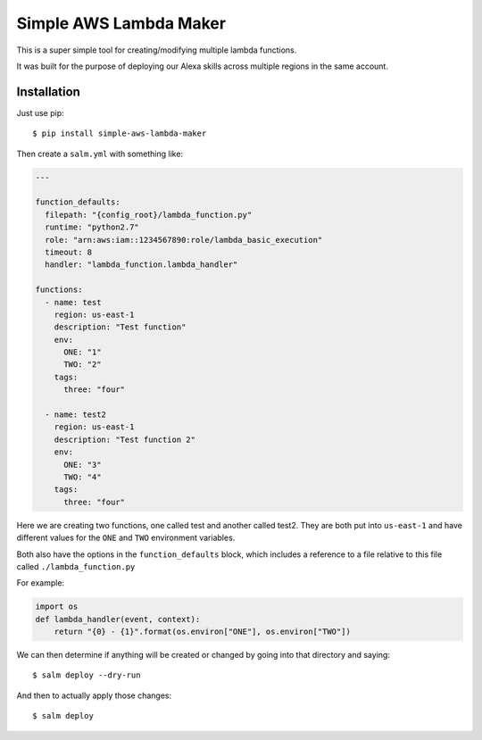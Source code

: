 Simple AWS Lambda Maker
=======================

This is a super simple tool for creating/modifying multiple lambda functions.

It was built for the purpose of deploying our Alexa skills across multiple
regions in the same account.

Installation
------------

Just use pip::

  $ pip install simple-aws-lambda-maker

Then create a ``salm.yml`` with something like:

.. code-block:: yaml

  ---

  function_defaults:
    filepath: "{config_root}/lambda_function.py"
    runtime: "python2.7"
    role: "arn:aws:iam::1234567890:role/lambda_basic_execution"
    timeout: 8
    handler: "lambda_function.lambda_handler"

  functions:
    - name: test
      region: us-east-1
      description: "Test function"
      env:
        ONE: "1"
        TWO: "2"
      tags:
        three: "four"

    - name: test2
      region: us-east-1
      description: "Test function 2"
      env:
        ONE: "3"
        TWO: "4"
      tags:
        three: "four"

Here we are creating two functions, one called test and another called test2.
They are both put into ``us-east-1`` and have different values for the ``ONE``
and ``TWO`` environment variables.

Both also have the options in the ``function_defaults`` block, which includes
a reference to a file relative to this file called ``./lambda_function.py``

For example:

.. code-block:: python

  import os
  def lambda_handler(event, context):
      return "{0} - {1}".format(os.environ["ONE"], os.environ["TWO"])

We can then determine if anything will be created or changed by going into that
directory and saying::

  $ salm deploy --dry-run

And then to actually apply those changes::

  $ salm deploy
